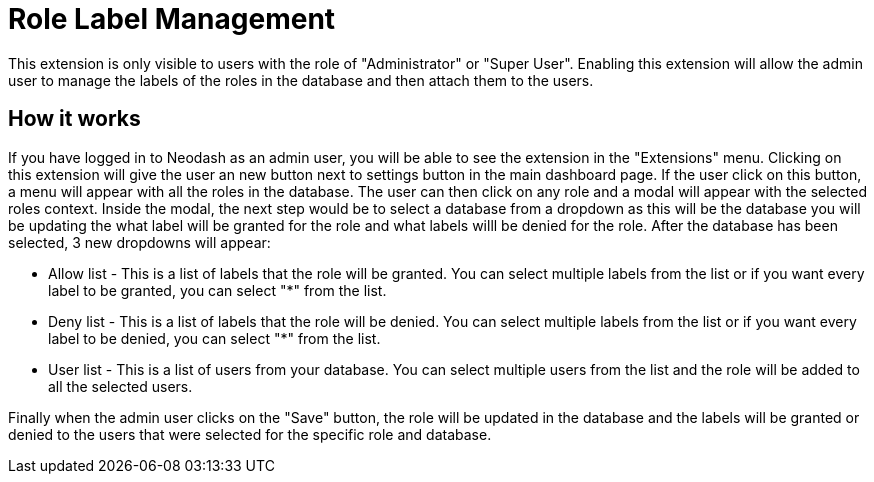 = Role Label Management
This extension is only visible to users with the role of "Administrator" or "Super User". Enabling this extension will allow the admin user to manage the labels of the roles in the database and then attach them to the users.


== How it works ==
If you have logged in to Neodash as an admin user, you will be able to see the extension in the "Extensions" menu. Clicking on this extension will give the user an new button next to settings button in the main dashboard page. If the user click on this button, a menu will appear with all the roles in the database. The user can then click on any role and a modal will appear with the selected roles context. Inside the modal, the next step would be to select a database from a dropdown as this will be the database you will be updating the what label will be granted for the role and what labels willl be denied for the role. After the database has been selected, 3 new dropdowns will appear:

* Allow list - This is a list of labels that the role will be granted. You can select multiple labels from the list or if you want every label to be granted, you can select "*" from the list.

* Deny list - This is a list of labels that the role will be denied. You can select multiple labels from the list or if you want every label to be denied, you can select "*" from the list.

* User list - This is a list of users from your database. You can select multiple users from the list and the role will be added to all the selected users.


Finally when the admin user clicks on the "Save" button, the role will be updated in the database and the labels will be granted or denied to the users that were selected for the specific role and database.


